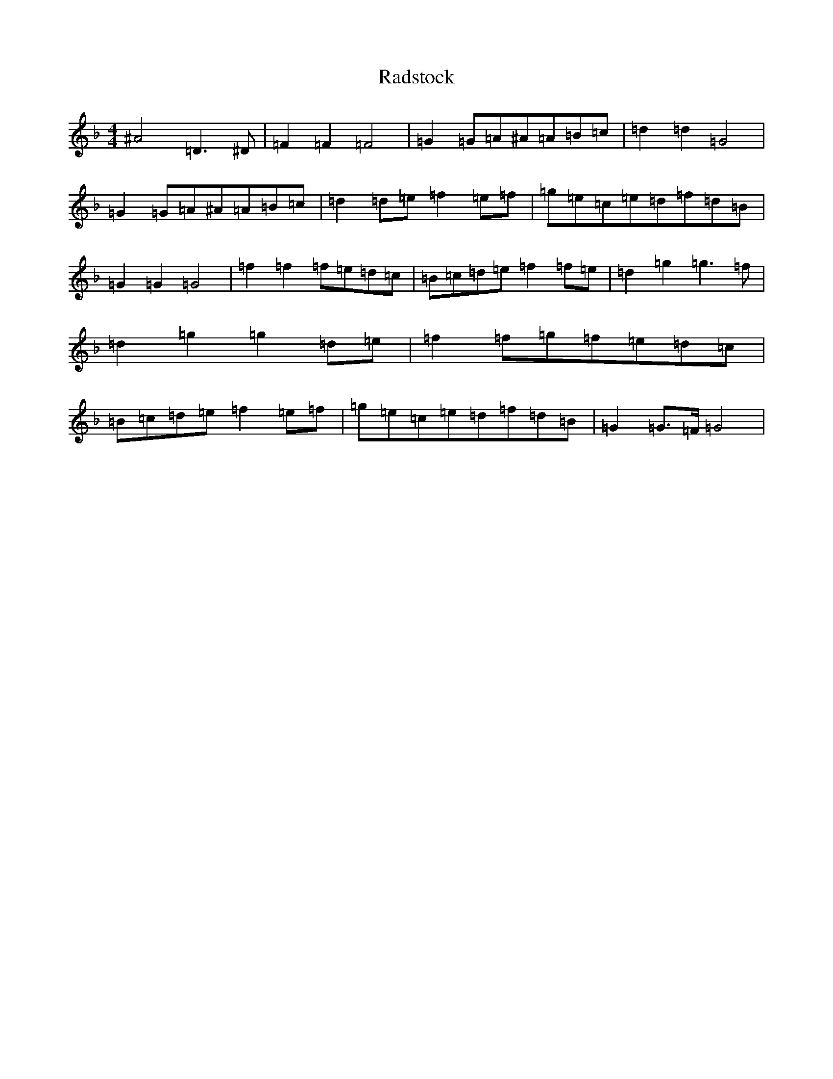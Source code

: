 X: 17642
T: Radstock
S: https://thesession.org/tunes/2926#setting2926
Z: A Mixolydian
R: reel
M:4/4
L:1/8
K: C Mixolydian
^A4=D3^D|=F2=F2=F4|=G2=G=A^A=A=B=c|=d2=d2=G4|=G2=G=A^A=A=B=c|=d2=d=e=f2=e=f|=g=e=c=e=d=f=d=B|=G2=G2=G4|=f2=f2=f=e=d=c|=B=c=d=e=f2=f=e|=d2=g2=g3=f|=d2=g2=g2=d=e|=f2=f=g=f=e=d=c|=B=c=d=e=f2=e=f|=g=e=c=e=d=f=d=B|=G2=G>=F=G4|